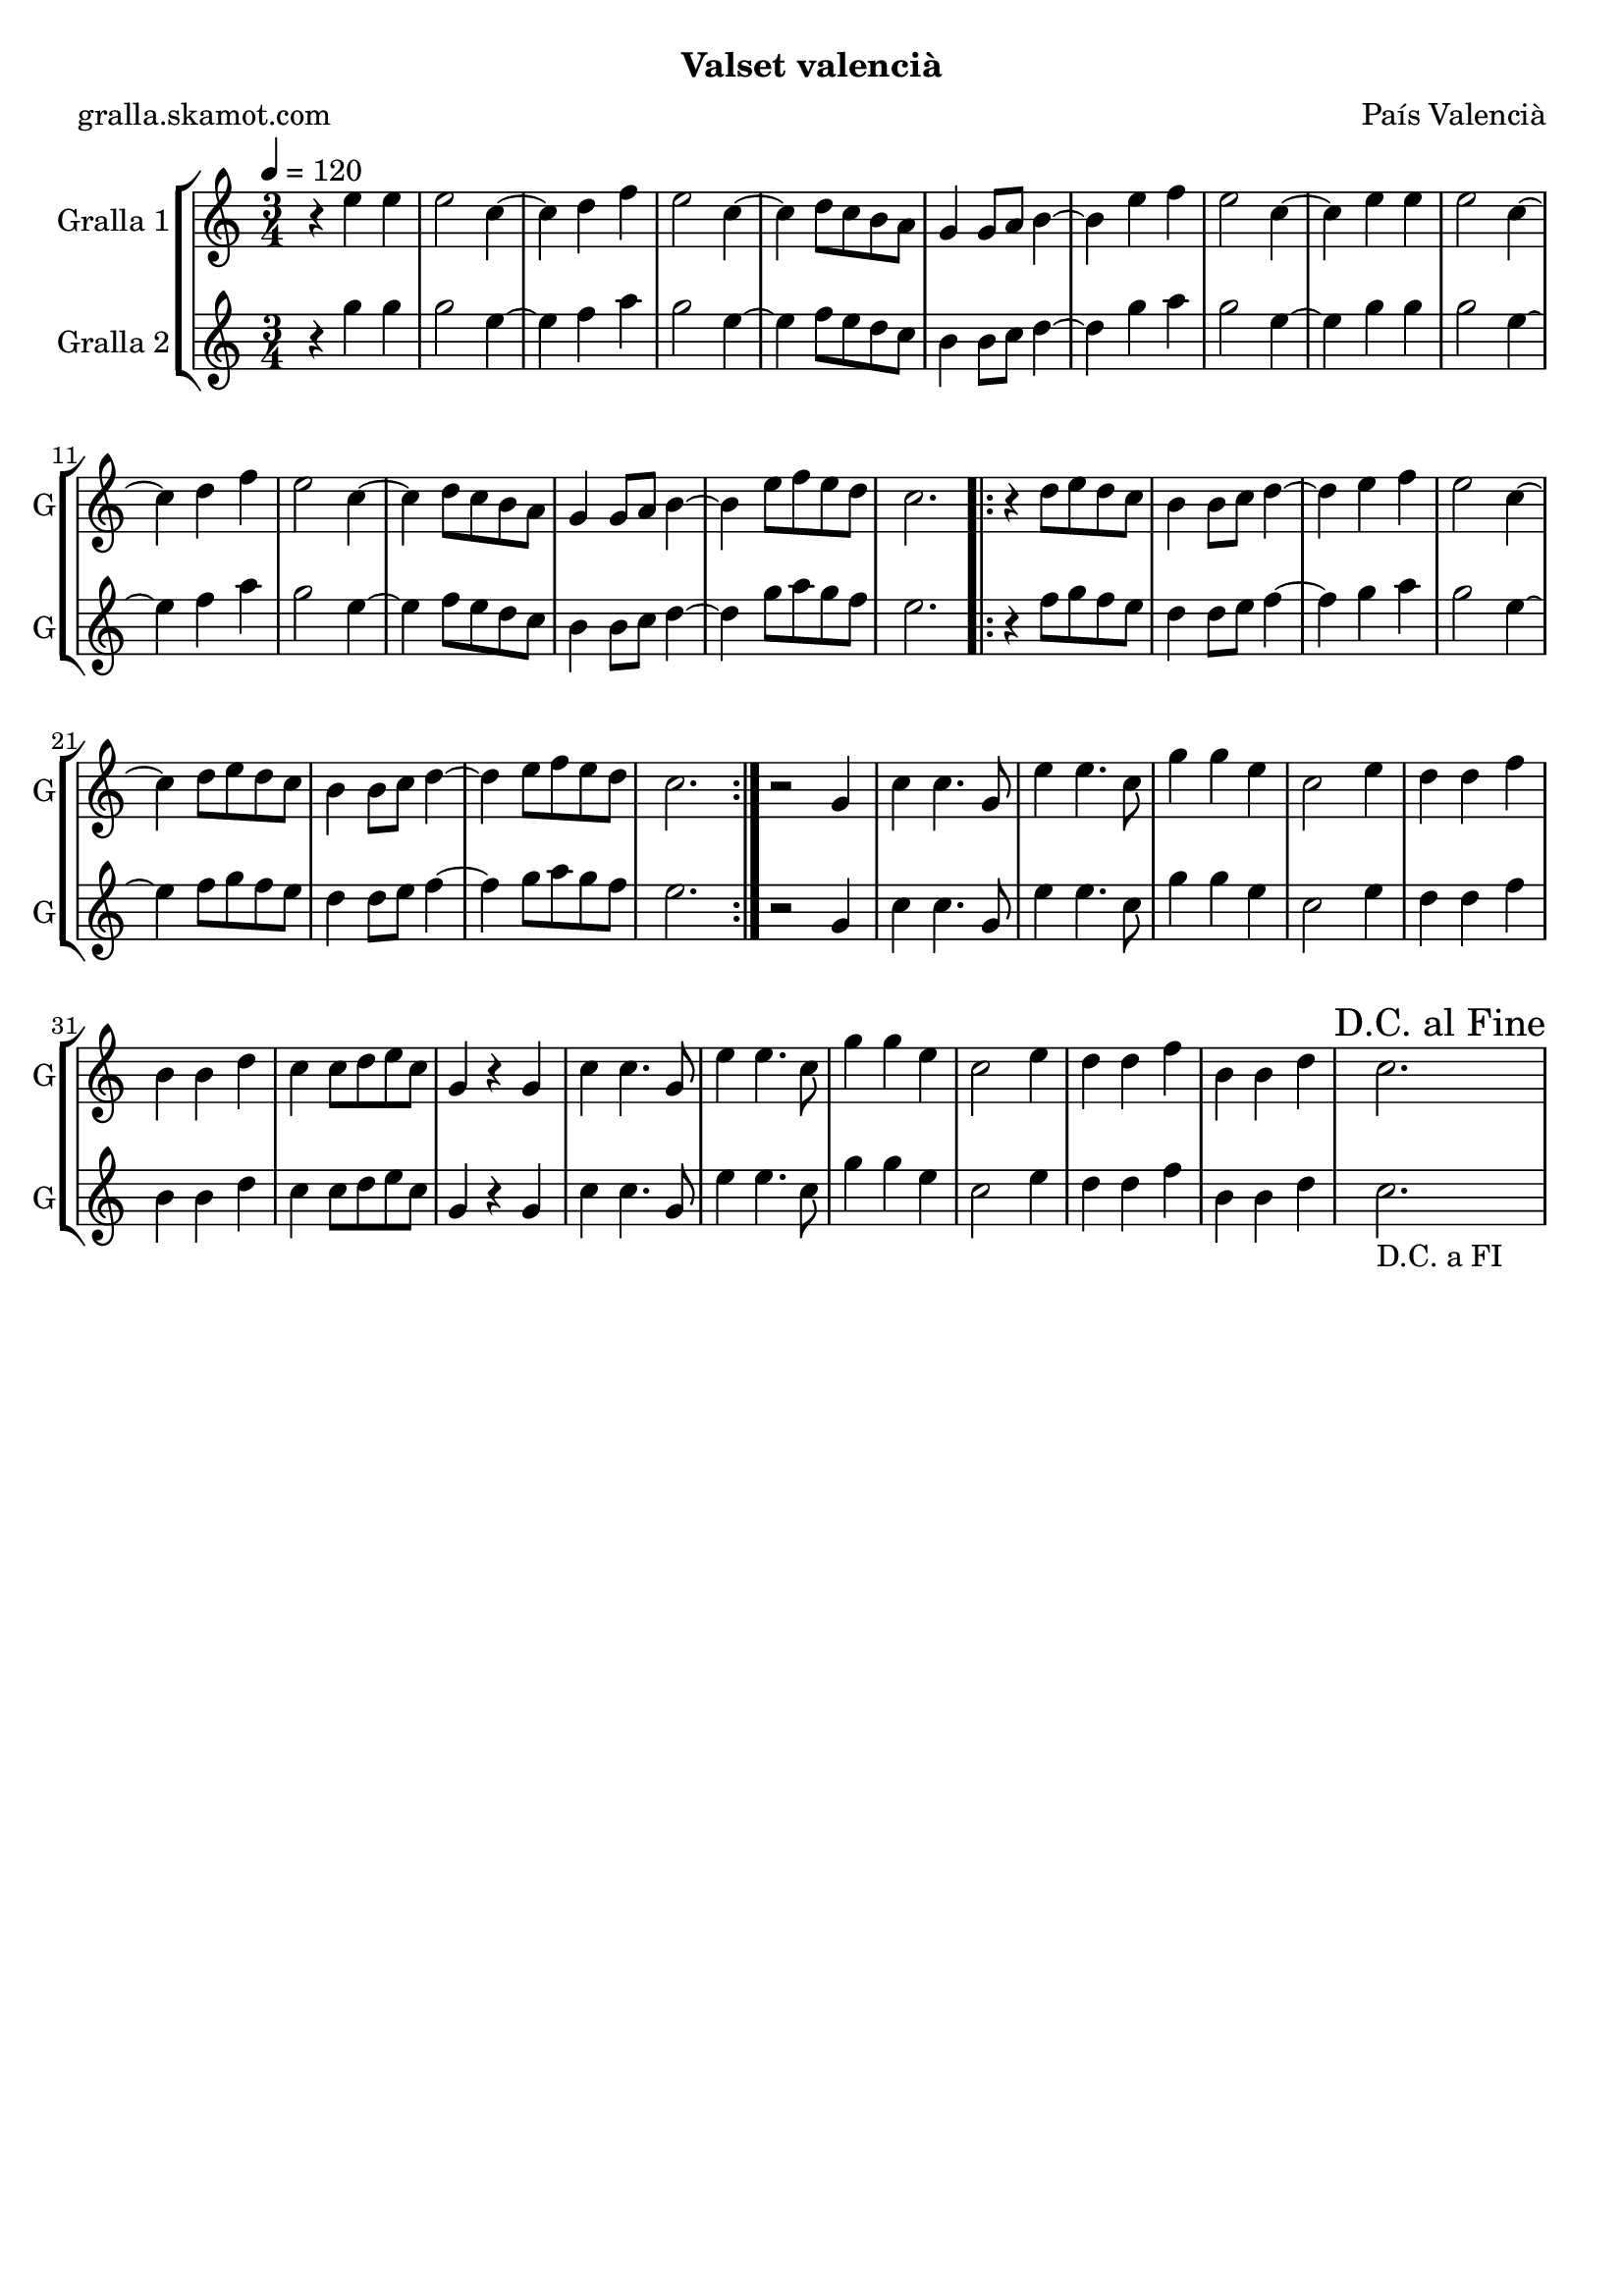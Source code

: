 \version "2.16.2"

\header {
  dedication=""
  title=""
  subtitle="Valset valencià"
  subsubtitle=""
  poet="gralla.skamot.com"
  meter=""
  piece=""
  composer="País Valencià"
  arranger=""
  opus=""
  instrument=""
  copyright=""
  tagline=""
}

liniaroAa =
\relative e''
{
  \tempo 4=120
  \clef treble
  \key c \major
  \time 3/4
  r4 e e  |
  e2 c4 ~  |
  c4 d f  |
  e2 c4 ~  |
  %05
  c4 d8 c b a  |
  g4 g8 a b4 ~  |
  b4 e f  |
  e2 c4 ~  |
  c4 e e  |
  %10
  e2 c4 ~  |
  c4 d f  |
  e2 c4 ~  |
  c4 d8 c b a  |
  g4 g8 a b4 ~  |
  %15
  b4 e8 f e d  |
  c2.  |
  \repeat volta 2 { r4 d8 e d c  |
  b4 b8 c d4 ~  |
  d4 e f  |
  %20
  e2 c4 ~  |
  c4 d8 e d c  |
  b4 b8 c d4 ~  |
  d4 e8 f e d  |
  c2.  | }
  %25
  r2 g4  |
  c4 c4. g8  |
  e'4 e4. c8  |
  g'4 g e  |
  c2 e4  |
  %30
  d4 d f  |
  b,4 b d  |
  c4 c8 d e c  |
  g4 r g  |
  c4 c4. g8  |
  %35
  e'4 e4. c8  |
  g'4 g e  |
  c2 e4  |
  d4 d f  |
  b,4 b d  |
  %40
  \mark "D.C. al Fine" c2.  |
}

liniaroAb =
\relative g''
{
  \tempo 4=120
  \clef treble
  \key c \major
  \time 3/4
  r4 g g  |
  g2 e4 ~  |
  e4 f a  |
  g2 e4 ~  |
  %05
  e4 f8 e d c  |
  b4 b8 c d4 ~  |
  d4 g a  |
  g2 e4 ~  |
  e4 g g  |
  %10
  g2 e4 ~  |
  e4 f a  |
  g2 e4 ~  |
  e4 f8 e d c  |
  b4 b8 c d4 ~  |
  %15
  d4 g8 a g f  |
  e2.  |
  \repeat volta 2 { r4 f8 g f e  |
  d4 d8 e f4 ~  |
  f4 g a  |
  %20
  g2 e4 ~  |
  e4 f8 g f e  |
  d4 d8 e f4 ~  |
  f4 g8 a g f  |
  e2.  | }
  %25
  r2 g,4  |
  c4 c4. g8  |
  e'4 e4. c8  |
  g'4 g e  |
  c2 e4  |
  %30
  d4 d f  |
  b,4 b d  |
  c4 c8 d e c  |
  g4 r g  |
  c4 c4. g8  |
  %35
  e'4 e4. c8  |
  g'4 g e  |
  c2 e4  |
  d4 d f  |
  b,4 b d  |
  %40
  c2. _"D.C. a FI"  |
}

\bookpart {
  \score {
    \new StaffGroup {
      \override Score.RehearsalMark.self-alignment-X = #LEFT
      <<
        \new Staff \with {instrumentName = #"Gralla 1" shortInstrumentName = #"G"} \liniaroAa
        \new Staff \with {instrumentName = #"Gralla 2" shortInstrumentName = #"G"} \liniaroAb
      >>
    }
    \layout {}
  }
  \score { \unfoldRepeats
    \new StaffGroup {
      \override Score.RehearsalMark.self-alignment-X = #LEFT
      <<
        \new Staff \with {instrumentName = #"Gralla 1" shortInstrumentName = #"G"} \liniaroAa
        \new Staff \with {instrumentName = #"Gralla 2" shortInstrumentName = #"G"} \liniaroAb
      >>
    }
    \midi {
      \set Staff.midiInstrument = "oboe"
      \set DrumStaff.midiInstrument = "drums"
    }
  }
}

\bookpart {
  \header {instrument="Gralla 1"}
  \score {
    \new StaffGroup {
      \override Score.RehearsalMark.self-alignment-X = #LEFT
      <<
        \new Staff \liniaroAa
      >>
    }
    \layout {}
  }
  \score { \unfoldRepeats
    \new StaffGroup {
      \override Score.RehearsalMark.self-alignment-X = #LEFT
      <<
        \new Staff \liniaroAa
      >>
    }
    \midi {
      \set Staff.midiInstrument = "oboe"
      \set DrumStaff.midiInstrument = "drums"
    }
  }
}

\bookpart {
  \header {instrument="Gralla 2"}
  \score {
    \new StaffGroup {
      \override Score.RehearsalMark.self-alignment-X = #LEFT
      <<
        \new Staff \liniaroAb
      >>
    }
    \layout {}
  }
  \score { \unfoldRepeats
    \new StaffGroup {
      \override Score.RehearsalMark.self-alignment-X = #LEFT
      <<
        \new Staff \liniaroAb
      >>
    }
    \midi {
      \set Staff.midiInstrument = "oboe"
      \set DrumStaff.midiInstrument = "drums"
    }
  }
}

